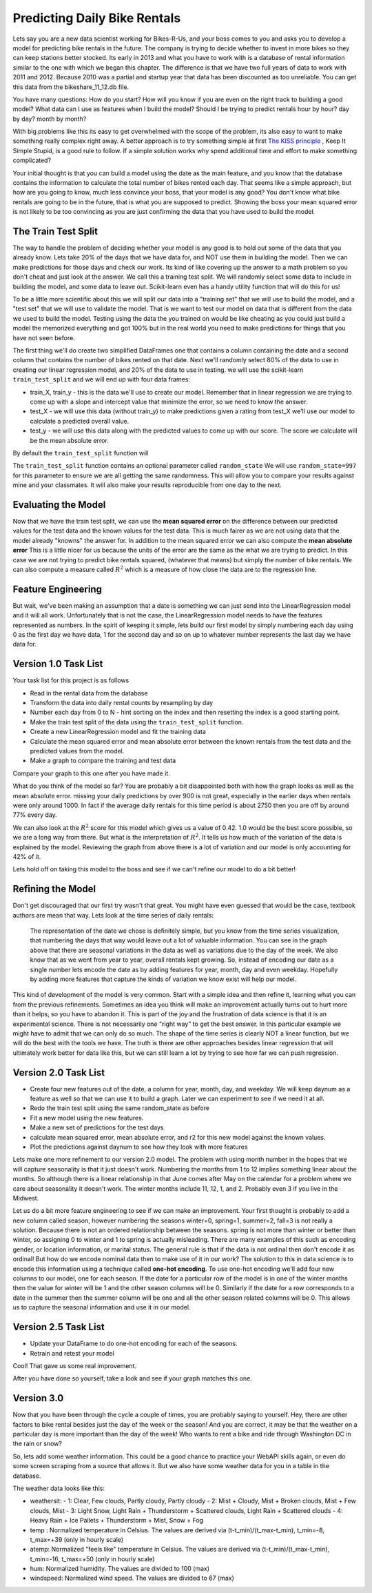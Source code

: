 Predicting Daily Bike Rentals
=============================

Lets say you are a new data scientist working for Bikes-R-Us, and your boss comes to you and asks you to develop a model for predicting bike rentals in the future.  The company is trying to decide whether to invest in more bikes so they can keep stations better stocked.  Its early in 2013 and what you have to work with is a database of rental information similar to the one with which we began this chapter.  The difference is that we have two full years of data to work with 2011 and 2012.  Because 2010 was a partial and startup year that data has been discounted as too unreliable.  You can get this data from the bikeshare_11_12.db file.

You have many questions:  How do you start?  How will you know if you are even on the right track to building a good model?  What data can I use as features when I build the model?  Should I be trying to predict rentals hour by hour? day by day?  month by month?

With big problems like this its easy to get overwhelmed with the scope of the problem, its also easy to want to make something really complex right away.  A better approach is to try something simple at first `The KISS principle <https://en.wikipedia.org/wiki/KISS_principle>`_ ,  Keep It Simple Stupid,  is a good rule to follow.  If a simple solution works why spend additional time and effort to make something complicated?

Your initial thought is that you can build a model using the date as the main feature, and you know that the database contains the information to calculate the total number of bikes rented each day.  That seems like a simple approach, but how are you going to know, much less convince your boss, that your model is any good?  You don't know what bike rentals are going to be in the future, that is what you are supposed to predict. Showing the boss your mean squared error is not likely to be too convincing as you are just confirming the data that you have used to build the model.

The Train Test Split
--------------------

The way to handle the problem of deciding whether your model is any good is to hold out some of the data that you already know.  Lets take 20% of the days that we have data for, and NOT use them in building the model.  Then we can make predictions for those days and check our work.  Its kind of like covering up the answer to a math problem so you don't cheat and just look at the answer.  We call this a training test split.  We will randomly select some data to include in building the model, and some data to leave out.  Scikit-learn even has a handy utility function that will do this for us!

To be a little more scientific about this we will split our data into a "training set" that we will use to build the model, and a "test set" that we will use to validate the model.  That is we want to test our model on data that is different from the data we used to build the model.  Testing using the data the you trained on would be like cheating as you could just build a model the memorized everything and got 100% but in the real world you need to make predictions for things that you have not seen before.

The first thing we'll do create two simplified DataFrames one that contains a column containing the date and a second column that contains the number of bikes rented on that date.  Next we'll randomly select 80% of the data to use in creating our linear regression model, and 20% of the data to use in testing.  we will use the scikit-learn ``train_test_split`` and we will end up with four data frames:

* train_X, train_y - this is the data we'll use to create our model.  Remember that in linear regression we are trying to come up with a slope and intercept value that minimize the error, so we need to know the answer.

* test_X - we will use this data (without train_y) to make predictions given a rating from test_X we'll use our model to calculate a predicted overall value.

* test_y - we will use this data along with the predicted values to come up with our score.  The score we calculate will be the mean absolute error.

By default the ``train_test_split`` function will

The ``train_test_split`` function contains an optional parameter called ``random_state`` We will use ``random_state=997`` for this parameter to ensure we are all getting the same randomness.  This will allow you to compare your results against mine and your classmates.  It will also make your results reproducible from one day to the next.

Evaluating the Model
--------------------

Now that we have the train test split, we can use the **mean squared error** on the difference between our predicted values for the test data and the known values for the test data.  This is much fairer as we are not using data that the model already "knowns" the answer for.  In addition to the mean squared error we can also compute the **mean absolute error**  This is a little nicer for us because the units of the error are the same as the what we are trying to predict.  In this case we are not trying to predict bike rentals squared, (whatever that means) but simply the number of bike rentals.  We can also compute a measure called :math:`R^2` which is a measure of how close the data are to the regression line.


Feature Engineering
-------------------

But wait, we've been making an assumption that a date is something we can just send into the LinearRegression model and it will all work.  Unfortunately that is not the case, the LinearRegression model needs to have the features represented as numbers.  In the spirit of keeping it simple, lets build our first model by simply numbering each day using 0 as the first day we have data, 1 for the second day and so on up to whatever number represents the last day we have data for.



Version 1.0 Task List
---------------------

Your task list for this project is as follows

* Read in the rental data from the database
* Transform the data into daily rental counts by resampling by day
* Number each day from 0 to N - hint sorting on the index and then resetting the index is a good starting point.
* Make the train test split of the data using the ``train_test_split`` function.
* Create a new LinearRegression model and fit the training data
* Calculate the mean squared error and mean absolute error  between the known rentals from the test data and the predicted values from the model.
* Make a graph to compare the training and test data

.. fillintheblank:: modelv1_len

   How many days of data do you have in the transformed data set (before the train test split)

   - :731: Is the correct answer
     :x: catchall feedback

.. fillintheblank:: modelv1_test_len

   How many days of data do you have in the test set?

   - :147: Is the correct answer
     :183|182: Looks like you did not set the test_size parameter to .2
     :146.2: Good calculation, but we cannot have a fraction of a row in our data.
     :x: Hint:  The correct size is between 140 and 160.  You can calculate it yourself if you got the previous question correct.  If not, you need to get that one right before doing this one.

.. fillintheblank:: modelv1_mae

   What is the mean absolute error of your predictions?

   - :1236.04.*: Is the correct answer
     :2547739.2.*: Is the mean squared error
     :x: Make sure you use the ``mean_absolute_error`` function


Compare your graph to this one after you have made it.

.. reveal:: modelv1_reg_comp
    :modal:
    :modaltitle: Predicted Versus Actual Daily Rentals V1

    .. image:: Figures/regression_compare_1.png

What do you think of the model so far?  You are probably a bit disappointed both with how the graph looks as well as the mean absolute error.  missing your daily predictions by over 900 is not great, especially in the earlier days when rentals were only around 1000.  In fact if the average daily rentals for this time period is about 2750 then you are off by around 77% every day.

We can also look at the :math:`R^2` score for this model which gives us a value of 0.42.  1.0 would be the best score possible, so we are a long way from there. But what is the interpretation of :math:`R^2`.  It tells us how much of the variation of the data is explained by the model.  Reviewing  the graph from above there is a lot of variation and our model is only accounting for 42% of it.

Lets hold off on taking this model to the boss and see if we can't refine our model to do a bit better!

Refining the Model
------------------

Don't get discouraged that our first try wasn't that great.  You might have even guessed that would be the case, textbook authors are mean that way.  Lets look at the time series of daily rentals:

.. figure:: Figures/year_one_ts.png


 The representation of the date we chose is definitely simple, but you know from the time series visualization, that numbering the days that way would leave out a lot of valuable information.  You can see in the graph above that there are seasonal variations in the data as well as variations due to the day of the week.  We also know that as we went from year to year, overall rentals kept growing.  So, instead of encoding our date as a single number lets encode the date as by adding features for year, month, day and even weekday.  Hopefully by adding more features that capture the kinds of variation we know exist will help our model.

This kind of development of the model is very common.  Start with a simple idea and then refine it, learning what you can from the previous refinements.  Sometimes an idea you think will make an improvement actually turns out to hurt more than it helps, so you have to abandon it.  This is part of the joy and the frustration of data science is that it is an experimental science.  There is not necessarily one "right way" to get the best answer.  In this particular example we might have to admit that we can only do so much.  The shape of the time series is clearly NOT a linear function, but we will do the best with the tools we have.  The truth is there are other approaches besides linear regression that will ultimately work better for data like this, but we can still learn a lot by trying to see how far we can push regression.

Version 2.0 Task List
---------------------

* Create four new features out of the date, a column for year, month, day, and weekday.  We will keep daynum as a feature as well so that we can use it to build a graph.  Later we can experiment to see if we need it at all.
* Redo the train test split using the same random_state as before
* Fit a new model using the new features.
* Make a new set of predictions for the test days
* calculate mean squared error, mean absolute error, and r2 for this new model against the known values.
* Plot the predictions against daynum to see how they look with more features

.. fillintheblank:: modelv2_mae

   What is the mean absolute error of your predictions?

   - :1043.6.*: Is the correct answer
     :2196800.74.*: Is the mean squared error
     :x: Make sure you use the ``mean_absolute_error`` function

.. fillintheblank:: modelv2_r2

   What is your r2_score for this model?

   - :0.46.*|0.459.*|.459.*|.46.*: Is the correct answer
     :incorrect: Is feedback on a specific incorrect
     :x: catchall feedback


Lets make one more refinement to our version 2.0 model.  The problem with using month number in the hopes that we will capture seasonality is that it just doesn't work.  Numbering the months from 1 to 12 implies something linear about the months.  So although there is a linear relationship in that June comes after May on the calendar for a problem where we care about seasonality it doesn't work.  The winter months include 11, 12, 1, and 2.  Probably even 3 if you live in the Midwest.

Let us do a bit more feature engineering to see if we can make an improvement.  Your first thought is probably to add a new column called season, however numbering the seasons winter=0, spring=1, summer=2, fall=3 is not really a solution.  Because there is not an ordered relationship between the seasons.  spring is not more than winter or better than winter, so assigning 0 to winter and 1 to spring is actually misleading.  There are many examples of this such as encoding gender, or location information, or marital status. The general rule is that if the data is not ordinal then don't encode it as ordinal!  But how do we encode nominal data then to make use of it in our work? The solution to this in data science is to encode this information using a technique called **one-hot encoding**.  To use one-hot encoding we'll add four new columns to our model, one for each season.  If the date for a particular row of the model is in one of the winter months then the value for winter will be 1 and the other season columns will be 0.  Similarly if the date for a row corresponds to a date in the summer then the summer column will be one and all the other season related columns will be 0.  This allows us to capture the seasonal information and use it in our model.



Version 2.5 Task List
---------------------

* Update your DataFrame to do one-hot encoding for each of the seasons.
* Retrain and retest your model


Cool!  That gave us some real improvement.

.. fillintheblank:: modelv25_mae

   What is the mean absolute error of your predictions?

   - :846.2.*: Is the correct answer
     :1633379.38.*: Is the mean squared error
     :x: Make sure you use the ``mean_absolute_error`` function


.. fillintheblank:: modelv25_r2

   What is your r2 value for this model?

   - :0.598|0.6.*|.6.*|0.59.*: Is the correct answer
     :incorrect: Is feedback on a specific incorrect
     :x: catchall feedback

After you have done so yourself, take a look and see if your graph matches this one.

.. reveal:: modelv25_viz

     .. image:: Figures/modelv25_compare.png


Version 3.0
-----------

Now that you have been through the cycle a couple of times, you are probably saying to yourself.  Hey, there are other factors to bike rental besides just the day of the week or the season!  And you are correct, it may be that the weather on a particular day is more important than the day of the week!  Who wants to rent a bike and ride through Washington DC in the rain or snow?

So, lets add some weather information.  This could be a good chance to practice your WebAPI skills again, or even do some screen scraping from a source that allows it.  But we also have some weather data for you in a table in the database.

The weather data looks like this:

* weathersit:
  - 1: Clear, Few clouds, Partly cloudy, Partly cloudy
  - 2: Mist + Cloudy, Mist + Broken clouds, Mist + Few clouds, Mist
  - 3: Light Snow, Light Rain + Thunderstorm + Scattered clouds, Light Rain + Scattered clouds
  - 4: Heavy Rain + Ice Pallets + Thunderstorm + Mist, Snow + Fog

* temp : Normalized temperature in Celsius. The values are derived via (t-t_min)/(t_max-t_min), t_min=-8, t_max=+39 (only in hourly scale)
* atemp: Normalized "feels like" temperature in Celsius. The values are derived via (t-t_min)/(t_max-t_min), t_min=-16, t_max=+50 (only in hourly scale)
* hum: Normalized humidity. The values are divided to 100 (max)
* windspeed: Normalized wind speed. The values are divided to 67 (max)

